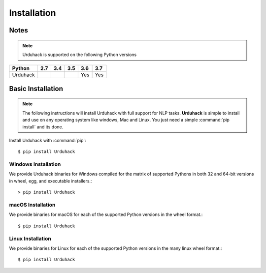 Installation
============

Notes
-----

.. note:: Urduhack is supported on the following Python versions

+--------------+-------+-------+-------+-------+-------+
|**Python**    |**2.7**|**3.4**|**3.5**|**3.6**|**3.7**|
+--------------+-------+-------+-------+-------+-------+
|Urduhack      |       |       |       |  Yes  |  Yes  |
+--------------+-------+-------+-------+-------+-------+

Basic Installation
------------------

.. note::

    The following instructions will install Urduhack with full support for
    NLP tasks. **Urduhack** is simple to install and use on any operating system like windows, Mac and Linux.
    You just need a simple :command:`pip install` and its done.


Install Urduhack with :command:`pip`::

    $ pip install Urduhack


Windows Installation
^^^^^^^^^^^^^^^^^^^^

We provide Urduhack binaries for Windows compiled for the matrix of
supported Pythons in both 32 and 64-bit versions in wheel, egg, and
executable installers.::

  > pip install Urduhack


macOS Installation
^^^^^^^^^^^^^^^^^^

We provide binaries for macOS for each of the supported Python
versions in the wheel format.::

  $ pip install Urduhack

Linux Installation
^^^^^^^^^^^^^^^^^^

We provide binaries for Linux for each of the supported Python
versions in the many linux wheel format.::

  $ pip install Urduhack

